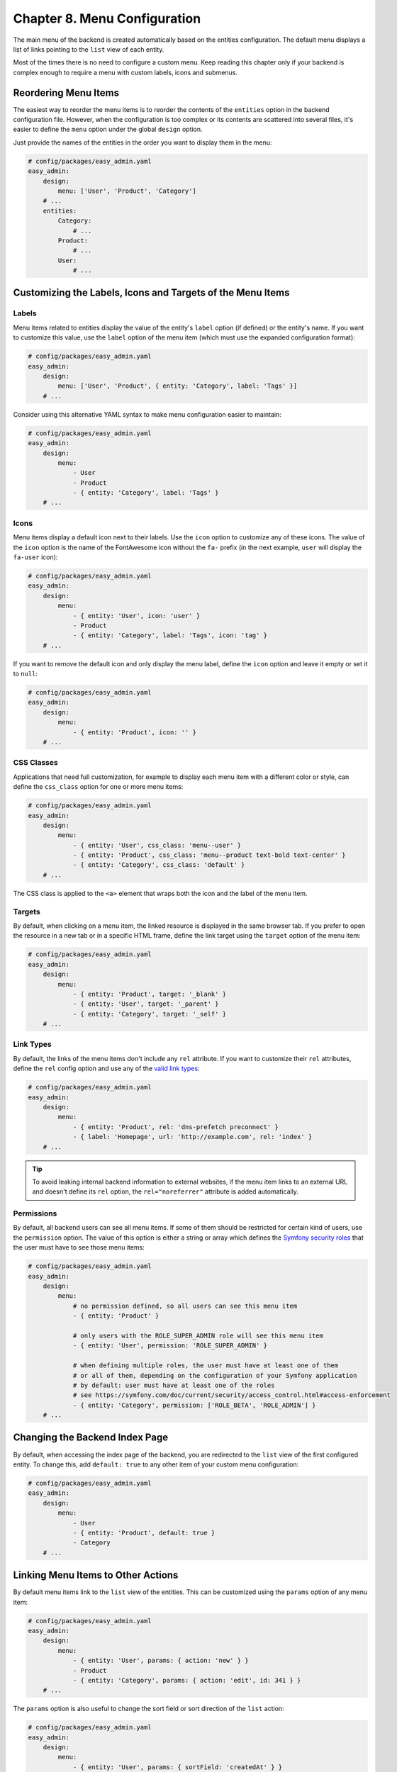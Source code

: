 Chapter 8. Menu Configuration
=============================

The main menu of the backend is created automatically based on the entities
configuration. The default menu displays a list of links pointing to the ``list``
view of each entity.

Most of the times there is no need to configure a custom menu. Keep reading this
chapter only if your backend is complex enough to require a menu with custom
labels, icons and submenus.

Reordering Menu Items
---------------------

The easiest way to reorder the menu items is to reorder the contents of the
``entities`` option in the backend configuration file. However, when the
configuration is too complex or its contents are scattered into several files,
it's easier to define the ``menu`` option under the global ``design`` option.

Just provide the names of the entities in the order you want to display them in
the menu:

.. code-block:: yaml

    # config/packages/easy_admin.yaml
    easy_admin:
        design:
            menu: ['User', 'Product', 'Category']
        # ...
        entities:
            Category:
                # ...
            Product:
                # ...
            User:
                # ...

Customizing the Labels, Icons and Targets of the Menu Items
-----------------------------------------------------------

Labels
~~~~~~

Menu items related to entities display the value of the entity's ``label`` option
(if defined) or the entity's name. If you want to customize this value, use the
``label`` option of the menu item (which must use the expanded configuration
format):

.. code-block:: yaml

    # config/packages/easy_admin.yaml
    easy_admin:
        design:
            menu: ['User', 'Product', { entity: 'Category', label: 'Tags' }]
        # ...

Consider using this alternative YAML syntax to make menu configuration easier
to maintain:

.. code-block:: yaml

    # config/packages/easy_admin.yaml
    easy_admin:
        design:
            menu:
                - User
                - Product
                - { entity: 'Category', label: 'Tags' }
        # ...

Icons
~~~~~

Menu items display a default icon next to their labels. Use the ``icon`` option to
customize any of these icons. The value of the ``icon`` option is the name of the
FontAwesome icon without the ``fa-`` prefix (in the next example, ``user`` will
display the ``fa-user`` icon):

.. code-block:: yaml

    # config/packages/easy_admin.yaml
    easy_admin:
        design:
            menu:
                - { entity: 'User', icon: 'user' }
                - Product
                - { entity: 'Category', label: 'Tags', icon: 'tag' }
        # ...

If you want to remove the default icon and only display the menu label, define
the ``icon`` option and leave it empty or set it to ``null``:

.. code-block:: yaml

    # config/packages/easy_admin.yaml
    easy_admin:
        design:
            menu:
                - { entity: 'Product', icon: '' }
        # ...

CSS Classes
~~~~~~~~~~~

Applications that need full customization, for example to display each menu item
with a different color or style, can define the ``css_class`` option for one or
more menu items:

.. code-block:: yaml

    # config/packages/easy_admin.yaml
    easy_admin:
        design:
            menu:
                - { entity: 'User', css_class: 'menu--user' }
                - { entity: 'Product', css_class: 'menu--product text-bold text-center' }
                - { entity: 'Category', css_class: 'default' }
        # ...

The CSS class is applied to the ``<a>`` element that wraps both the icon and
the label of the menu item.

Targets
~~~~~~~

By default, when clicking on a menu item, the linked resource is displayed in
the same browser tab. If you prefer to open the resource in a new tab or in a
specific HTML frame, define the link target using the ``target`` option of the
menu item:

.. code-block:: yaml

    # config/packages/easy_admin.yaml
    easy_admin:
        design:
            menu:
                - { entity: 'Product', target: '_blank' }
                - { entity: 'User', target: '_parent' }
                - { entity: 'Category', target: '_self' }
        # ...

Link Types
~~~~~~~~~~

By default, the links of the menu items don't include any ``rel`` attribute. If
you want to customize their ``rel`` attributes, define the ``rel`` config option
and use any of the `valid link types`_:

.. code-block:: yaml

    # config/packages/easy_admin.yaml
    easy_admin:
        design:
            menu:
                - { entity: 'Product', rel: 'dns-prefetch preconnect' }
                - { label: 'Homepage', url: 'http://example.com', rel: 'index' }
        # ...

.. tip::

    To avoid leaking internal backend information to external websites, if the
    menu item links to an external URL and doesn't define its ``rel`` option,
    the ``rel="noreferrer"`` attribute is added automatically.

Permissions
~~~~~~~~~~~

By default, all backend users can see all menu items. If some of them should be
restricted for certain kind of users, use the ``permission`` option. The value
of this option is either a string or array which defines the
`Symfony security roles`_ that the user must have to see those menu items:

.. code-block:: yaml

    # config/packages/easy_admin.yaml
    easy_admin:
        design:
            menu:
                # no permission defined, so all users can see this menu item
                - { entity: 'Product' }

                # only users with the ROLE_SUPER_ADMIN role will see this menu item
                - { entity: 'User', permission: 'ROLE_SUPER_ADMIN' }

                # when defining multiple roles, the user must have at least one of them
                # or all of them, depending on the configuration of your Symfony application
                # by default: user must have at least one of the roles
                # see https://symfony.com/doc/current/security/access_control.html#access-enforcement
                - { entity: 'Category', permission: ['ROLE_BETA', 'ROLE_ADMIN'] }
        # ...

Changing the Backend Index Page
-------------------------------

By default, when accessing the index page of the backend, you are redirected to
the ``list`` view of the first configured entity. To change this, add
``default: true`` to any other item of your custom menu configuration:

.. code-block:: yaml

    # config/packages/easy_admin.yaml
    easy_admin:
        design:
            menu:
                - User
                - { entity: 'Product', default: true }
                - Category
        # ...

Linking Menu Items to Other Actions
-----------------------------------

By default menu items link to the ``list`` view of the entities. This can be
customized using the ``params`` option of any menu item:

.. code-block:: yaml

    # config/packages/easy_admin.yaml
    easy_admin:
        design:
            menu:
                - { entity: 'User', params: { action: 'new' } }
                - Product
                - { entity: 'Category', params: { action: 'edit', id: 341 } }
        # ...

The ``params`` option is also useful to change the sort field or sort direction
of the ``list`` action:

.. code-block:: yaml

    # config/packages/easy_admin.yaml
    easy_admin:
        design:
            menu:
                - { entity: 'User', params: { sortField: 'createdAt' } }
                - { entity: 'Product', params: { sortDirection: 'ASC' } }
                - { entity: 'Category', params: { sortField: 'name', sortDirection: 'ASC' } }
        # ...

Adding Menu Items not Based on Entities
---------------------------------------

The main menu can also display items not related to the backend entities.

Menu dividers
~~~~~~~~~~~~~

These items display a non-clickable label which acts as a divider in the menu.
They are created by adding a menu item which only defines the ``label`` option.
In this example, ``Inventory`` and ``Users`` are non-clickable labels which
separate the menu items:

.. code-block:: yaml

    # config/packages/easy_admin.yaml
    easy_admin:
        design:
            menu:
                - { label: 'Inventory' }
                - Product
                - Category
                - { label: 'Users' }
                - Customers
                - Providers
        # ...

Absolute or Relative URLs
~~~~~~~~~~~~~~~~~~~~~~~~~

These items display a clickable label which points to the given absolute or
relative URL. They are useful to integrate external applications in the backend.
They are created by adding a menu item which defines the ``url`` option:

.. code-block:: yaml

    # config/packages/easy_admin.yaml
    easy_admin:
        design:
            menu:
                - { label: 'Public Homepage', url: 'http://example.com' }
                - { label: 'Search', url: 'https://google.com' }
                - { label: 'Monitor Systems', url: '/monitor.php' }
        # ...

Symfony Routes
~~~~~~~~~~~~~~

These items display a clickable label which points to the path generated with
the given Symfony route name. They are useful to integrate controllers which are
defined anywhere in your application.

They are created by adding a menu item which defines the route name in the
``route`` option and optionally some route parameters in the ``params`` option:

.. code-block:: yaml

    # config/packages/easy_admin.yaml
    easy_admin:
        design:
            menu:
                - { label: 'Public Homepage', route: 'homepage' }
                - { label: 'Some Task', route: 'user_some_task' }
                - { label: 'Other Task', route: 'other_task', params: { max: 7 } }
        # ...

Adding Submenus
---------------

The main menu items can be displayed in two-level submenus, which is very useful
for complex backends that manage lots of entities. Creating a submenu is as
easy as adding an empty menu item and defining its ``children`` option:

.. code-block:: yaml

    # config/packages/easy_admin.yaml
    easy_admin:
        design:
            menu:
                - label: 'Clients'
                  children: ['Invoice', 'Payment', 'User', 'Provider']
                - label: 'Products'
                  children: ['Product', 'Stock', 'Shipment']
        # ...

In the above example, the main menu displays two "empty" elements called
``Clients`` and ``Products``. Click on any of these items and the second level
submenu will be displayed. In this example, the submenu items just display
regular links to the ``list`` view of some entities.

Combining all the options explained in the previous sections you can create very
advanced menus with two-level submenus and all kind of items:

.. code-block:: yaml

    # config/packages/easy_admin.yaml
    easy_admin:
        design:
            menu:
                - label: 'Clients'
                  icon: 'users'
                  children:
                    - { label: 'New Invoice', icon: 'file-new', route: 'createInvoice' }
                    - { label: 'Invoices', icon: 'file-list', entity: 'Invoice', permission: 'ROLE_ACCOUNTANT' }
                    - { label: 'Payments Received', entity: 'Payment', params: { sortField: 'paidAt' } }
                - label: 'About'
                  children:
                    - { label: 'Help', route: 'help_index' }
                    - { label: 'Docs', url: 'http://example.com/external-docs' }
                    - { label: '%app.version%', permission: 'ROLE_ADMIN' }

-----

Next chapter: :doc:`complex-dynamic-backends`

.. _`valid link types`: https://developer.mozilla.org/en-US/docs/Web/HTML/Link_types
.. _`Symfony security roles`: https://symfony.com/doc/current/security.html#roles
